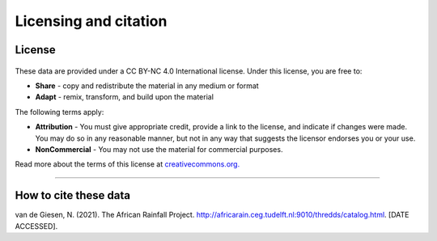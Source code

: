 Licensing and citation
======================

License
-------

.. figure:: https://img.shields.io/badge/License-CC%20BY--NC%204.0-lightgrey.svg

These data are provided under a CC BY-NC 4.0 International license. Under this license, you are free to:

+ **Share** - copy and redistribute the material in any medium or format
+ **Adapt** - remix, transform, and build upon the material

The following terms apply:

+ **Attribution** - You must give appropriate credit, provide a link to the license, and indicate if changes were made. You may do so in any reasonable manner, but not in any way that suggests the licensor endorses you or your use.
+ **NonCommercial** - You may not use the material for commercial purposes.

Read more about the terms of this license at `creativecommons.org. <https://creativecommons.org/licenses/by-nc/4.0/>`_

---------------


How to cite these data
----------------------

van de Giesen, N. (2021). The African Rainfall Project. http://africarain.ceg.tudelft.nl:9010/thredds/catalog.html. [DATE ACCESSED].
